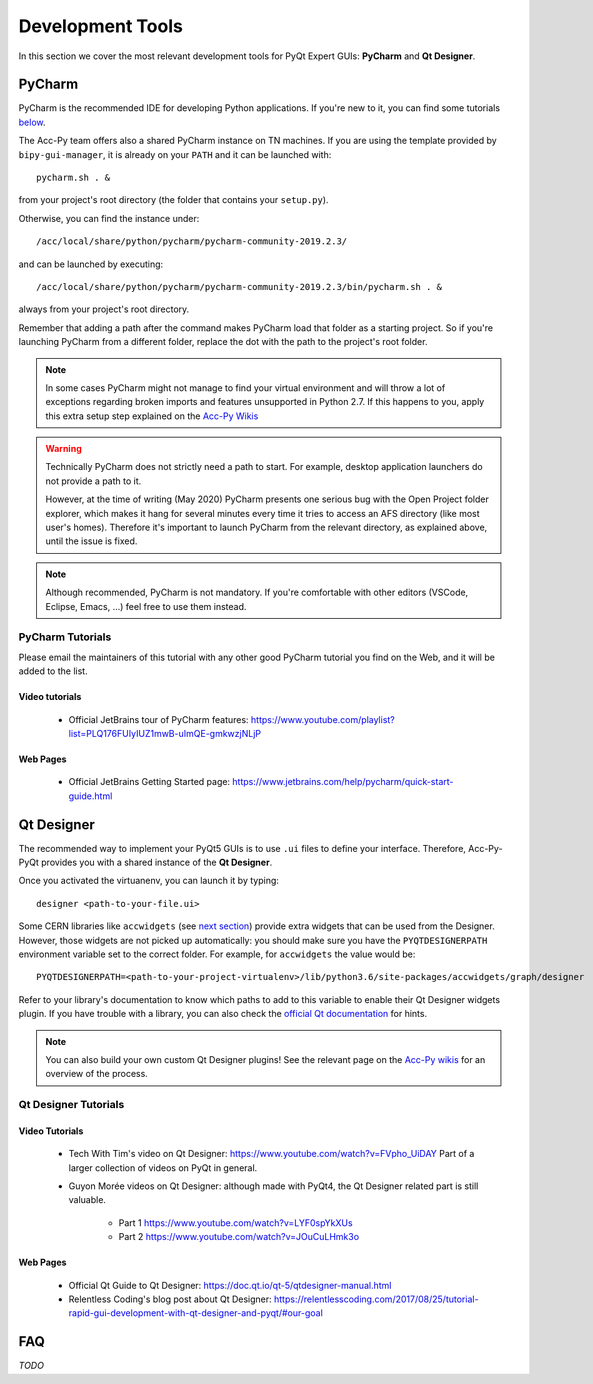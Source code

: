 .. index:: Development Tools
.. _tools:

=================
Development Tools
=================

In this section we cover the most relevant development tools for PyQt Expert GUIs: **PyCharm** and **Qt Designer**.

.. index:: PyCharm
.. _pycharm:

PyCharm
=======

PyCharm is the recommended IDE for developing Python applications. If you're new to it, you can find some tutorials
`below <3-tools.html#pycharm_tutorials>`_.

The Acc-Py team offers also a shared PyCharm instance on TN machines. If you are using the template provided by
``bipy-gui-manager``, it is already on your ``PATH`` and it can be launched with::

    pycharm.sh . &

from your project's root directory (the folder that contains your ``setup.py``).

Otherwise, you can find the instance under::

	/acc/local/share/python/pycharm/pycharm-community-2019.2.3/

and can be launched by executing::

    /acc/local/share/python/pycharm/pycharm-community-2019.2.3/bin/pycharm.sh . &

always from your project's root directory.

Remember that adding a path after the command makes PyCharm load that folder as a starting project. So if you're
launching PyCharm from a different folder, replace the dot with the path to the project's root folder.

.. note::
    In some cases PyCharm might not manage to find your virtual environment and will throw a lot of exceptions
    regarding broken imports and features unsupported in Python 2.7.
    If this happens to you, apply this extra setup step explained on the
    `Acc-Py Wikis <https://wikis.cern.ch/display/ACCPY/PyQt+distribution#PyQtdistribution-LaunchingPyCharmfromthesystemmenu>`_

.. warning::
    Technically PyCharm does not strictly need a path to start. For example, desktop application launchers do not
    provide a path to it.

    However, at the time of writing (May 2020) PyCharm presents one serious bug with the Open Project folder explorer,
    which makes it hang for several minutes every time it tries to access an AFS directory (like most user's homes).
    Therefore it's important to launch PyCharm from the relevant directory, as explained above, until the issue is
    fixed.

.. note:: Although recommended, PyCharm is not mandatory. If you're comfortable with other editors (VSCode,
    Eclipse, Emacs, ...) feel free to use them instead.


.. index:: PyCharm Tutorials
.. _pycharm_tutorials:

PyCharm Tutorials
-----------------

Please email the maintainers of this tutorial with any other good PyCharm tutorial you find on the Web, and it will be
added to the list.

Video tutorials
~~~~~~~~~~~~~~~

 * Official JetBrains tour of PyCharm features: https://www.youtube.com/playlist?list=PLQ176FUIyIUZ1mwB-uImQE-gmkwzjNLjP

Web Pages
~~~~~~~~~

 * Official JetBrains Getting Started page: https://www.jetbrains.com/help/pycharm/quick-start-guide.html


.. index:: Qt Designer
.. index:: designer
.. _qtdesigner:

Qt Designer
===========

The recommended way to implement your PyQt5 GUIs is to use ``.ui`` files to define your interface. Therefore,
Acc-Py-PyQt provides you with a shared instance of the **Qt Designer**.

Once you activated the virtuanenv, you can launch it by typing::

	designer <path-to-your-file.ui>

Some CERN libraries like ``accwidgets`` (see `next section <5-libraries.html#accwidgets>`_) provide extra widgets
that can be used from the Designer.
However, those widgets are not picked up automatically: you should make sure you have the ``PYQTDESIGNERPATH``
environment variable set to the correct folder. For example, for ``accwidgets`` the value would be::

    PYQTDESIGNERPATH=<path-to-your-project-virtualenv>/lib/python3.6/site-packages/accwidgets/graph/designer

Refer to your library's documentation to know which paths to add to this variable to enable their
Qt Designer widgets plugin. If you have trouble with a library, you can also check the
`official Qt documentation <https://doc.qt.io/qtcreator/adding-plugins.html#locating-qt-designer-plugins>`_
for hints.

.. note:: You can also build your own custom Qt Designer plugins! See the relevant page on the
    `Acc-Py wikis <https://wikis.cern.ch/display/ACCPY/Widgets#Widgets-ImplementingcustomQtWidgets>`_
    for an overview of the process.


.. index:: Qt Designer Tutorials
.. _qtdesigner_tutorials

Qt Designer Tutorials
---------------------

Video Tutorials
~~~~~~~~~~~~~~~

 * Tech With Tim's video on Qt Designer: https://www.youtube.com/watch?v=FVpho_UiDAY
   Part of a larger collection of videos on PyQt in general.

 * Guyon Morée videos on Qt Designer: although made with PyQt4, the Qt Designer related part is still valuable.

    - Part 1 https://www.youtube.com/watch?v=LYF0spYkXUs
    - Part 2 https://www.youtube.com/watch?v=JOuCuLHmk3o

Web Pages
~~~~~~~~~

 * Official Qt Guide to Qt Designer: https://doc.qt.io/qt-5/qtdesigner-manual.html

 * Relentless Coding's blog post about Qt Designer:
   https://relentlesscoding.com/2017/08/25/tutorial-rapid-gui-development-with-qt-designer-and-pyqt/#our-goal


.. index:: Development Tools FAQ
.. _tools_faq:

FAQ
===

*TODO*
